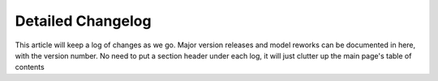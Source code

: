 Detailed Changelog
==================

This article will keep a log of changes as we go.
Major version releases and model reworks can be documented in here, with the version number.
No need to put a section header under each log, it will just clutter up the main page's table of contents
